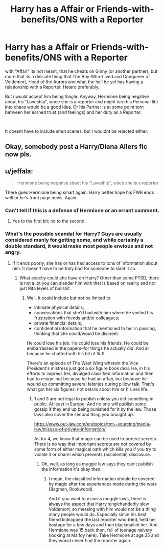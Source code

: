 #+TITLE: Harry has a Affair or Friends-with-benefits/ONS with a Reporter

* Harry has a Affair or Friends-with-benefits/ONS with a Reporter
:PROPERTIES:
:Author: Atomstern
:Score: 4
:DateUnix: 1548471921.0
:DateShort: 2019-Jan-26
:FlairText: Request
:END:
with "Affair" its not meant, that he cheats on Ginny (or another partner), but more that its a delicate thing that The Boy-Who-Lived and Conquerer of Voldemort, Head of the Aurors and what the hell he yet has having a relationship with a Reporter. Hetero preferably.

But i would accept him being Single. Anyway, Hermione being negative about his "Loveship", since she is a reporter and might turn his Personal life into chaos would be a good idea. Or his Partner is at some point torn between her earned trust (and feelings) and her duty as a Reporter.

​

It doesnt have to include smut scenes, but i wouldnt be rejected either.


** Okay, somebody post a Harry/Diana Allers fic now pls.
:PROPERTIES:
:Author: blandge
:Score: 4
:DateUnix: 1548479569.0
:DateShort: 2019-Jan-26
:END:


** u/jeffala:
#+begin_quote
  Hermione being negative about his "Loveship", since she is a reporter
#+end_quote

There goes Hermione being smart again. Harry better hope his FWB ends well or he's front page news. Again.
:PROPERTIES:
:Author: jeffala
:Score: 1
:DateUnix: 1548481523.0
:DateShort: 2019-Jan-26
:END:

*** Can't tell if this is a defense of Hermione or an errant comment.
:PROPERTIES:
:Author: blandge
:Score: 4
:DateUnix: 1548483623.0
:DateShort: 2019-Jan-26
:END:

**** Yes to the first bit; no to the second.
:PROPERTIES:
:Author: jeffala
:Score: 1
:DateUnix: 1548488710.0
:DateShort: 2019-Jan-26
:END:


*** What's the possible scandal for Harry? Guys are usually considered manly for getting some, and while certainly a double standard, it would make most people envious and not angry.
:PROPERTIES:
:Author: Hellstrike
:Score: 0
:DateUnix: 1548505100.0
:DateShort: 2019-Jan-26
:END:

**** If it ends poorly, she has or has had access to tons of information about him. It doesn't have to be truly bad for someone to slant it so.
:PROPERTIES:
:Author: jeffala
:Score: 3
:DateUnix: 1548526660.0
:DateShort: 2019-Jan-26
:END:

***** What exactly could she have on Harry? Other than some PTSD, there is not a lot you can slander him with that is based on reality and not just Rita levels of bullshit.
:PROPERTIES:
:Author: Hellstrike
:Score: 1
:DateUnix: 1548528420.0
:DateShort: 2019-Jan-26
:END:

****** Well, it could include but not be limited to:

- intimate physical details;
- conversations that she'd had with him where he vented his frustration with friends and/or colleagues;
- private financial details;
- confidential information that he mentioned to her in passing, thinking that she could/would be discreet.

He could lose his job. He could lose his friends. He could be embarrassed in the papers--for things he actually did. And all because he chatted with his bit of fluff.

There's an episode of The West Wing wherein the Vice President's mistress just got a six figure book deal. He, in his efforts to impress her, divulged classified information and then had to resign--not because he had an affair, but because he wound up committing several felonies during pillow talk. That's what got her six figures: not details about him or his sex life.
:PROPERTIES:
:Author: jeffala
:Score: 3
:DateUnix: 1548531156.0
:DateShort: 2019-Jan-26
:END:

******* 1 and 3 are not legal to publish unless you did something in public. At least in Europe. And no one will publish some gossip if they end up being punished for it by the law. Those laws also cover the second thing you brought up.

[[https://www.out-law.com/en/topics/tmt--sourcing/media-law/misuse-of-private-information/]]

As for 4, we know that magic can be used to protect secrets. There is no way that important secrets are not covered by some form of either magical oath which kills you if you try to violate it or charm which prevents (accidental) disclosure.
:PROPERTIES:
:Author: Hellstrike
:Score: 1
:DateUnix: 1548532236.0
:DateShort: 2019-Jan-26
:END:

******** Oh, well, as long as muggle law says they can't publish the information it's okay then.
:PROPERTIES:
:Author: jeffala
:Score: 2
:DateUnix: 1548533171.0
:DateShort: 2019-Jan-26
:END:

********* I mean, the classified information should be covered by magic after the experiences made during the wars (Bagman, Rookwood).

And if you want to dismiss muggle laws, there is always the aspect that Harry singlehandedly slew Voldemort, so messing with him would not be a thing many people would do. Especially since his best friend kidnapped the last reporter who tried, held her hostage for a few days and then blackmailed her. And Hermione was 15 back then, full of teenage naivety (looking at Malfoy here). Take Hermione at age 25 and they would never find the reporter again.
:PROPERTIES:
:Author: Hellstrike
:Score: 2
:DateUnix: 1548533516.0
:DateShort: 2019-Jan-26
:END:

